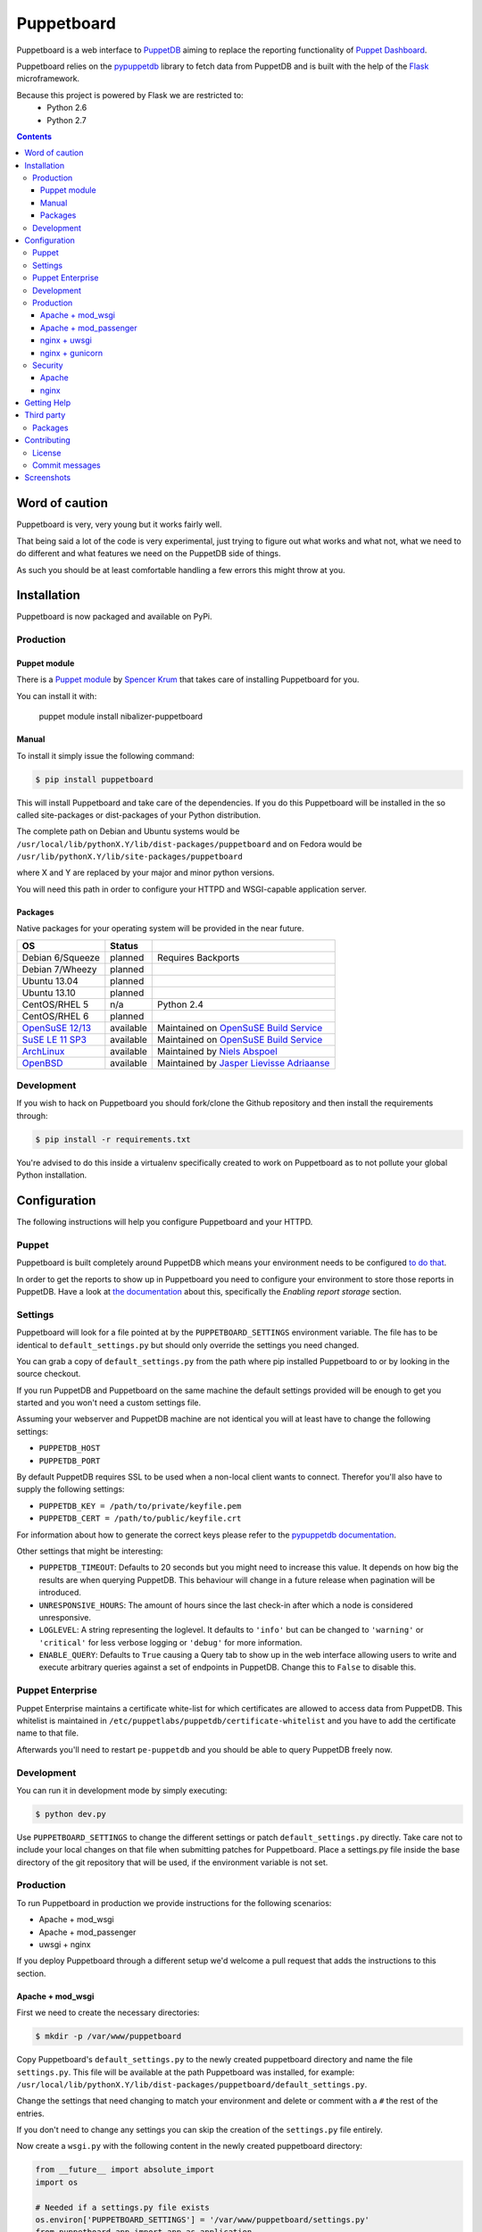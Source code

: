 ###########
Puppetboard
###########

Puppetboard is a web interface to `PuppetDB`_ aiming to replace the reporting
functionality of `Puppet Dashboard`_.

Puppetboard relies on the `pypuppetdb`_ library to fetch data from PuppetDB
and is built with the help of the `Flask`_ microframework.

.. _pypuppetdb: https://pypi.python.org/pypi/pypuppetdb
.. _PuppetDB: http://docs.puppetlabs.com/puppetdb/latest/index.html
.. _Puppet Dashboard: http://docs.puppetlabs.com/dashboard/
.. _Flask: http://flask.pocoo.org

Because this project is powered by Flask we are restricted to:
    * Python 2.6
    * Python 2.7

.. image:: https://raw.github.com/nedap/puppetboard/master/screenshots/overview.png
   :alt: View of a node
   :width: 1024
   :height: 700
   :align: center

.. contents::

Word of caution
===============

Puppetboard is very, very young but it works fairly well.

That being said a lot of the code is very experimental, just trying
to figure out what works and what not, what we need to do different
and what features we need on the PuppetDB side of things.

As such you should be at least comfortable handling a few errors
this might throw at you.

Installation
============

Puppetboard is now packaged and available on PyPi.

Production
----------

Puppet module
^^^^^^^^^^^^^
There is a `Puppet module`_ by `Spencer Krum`_ that takes care of installing Puppetboard for you.

You can install it with:

    puppet module install nibalizer-puppetboard

.. _Spencer Krum: https://github.com/nibalizer
.. _Puppet module: https://forge.puppetlabs.com/nibalizer/puppetboard

Manual
^^^^^^

To install it simply issue the following command:

.. code-block:: bash

   $ pip install puppetboard

This will install Puppetboard and take care of the dependencies. If you
do this Puppetboard will be installed in the so called site-packages or
dist-packages of your Python distribution.

The complete path on Debian and Ubuntu systems would be ``/usr/local/lib/pythonX.Y/lib/dist-packages/puppetboard`` and on Fedora would be ``/usr/lib/pythonX.Y/lib/site-packages/puppetboard``

where X and Y are replaced by your major and minor python versions.

You will need this path in order to configure your HTTPD and WSGI-capable
application server.

Packages
^^^^^^^^
Native packages for your operating system will be provided in the near future.

+-------------------+-----------+--------------------------------------------+
| OS                | Status    |                                            |
+===================+===========+============================================+
| Debian 6/Squeeze  | planned   | Requires Backports                         |
+-------------------+-----------+--------------------------------------------+
| Debian 7/Wheezy   | planned   |                                            |
+-------------------+-----------+--------------------------------------------+
| Ubuntu 13.04      | planned   |                                            |
+-------------------+-----------+--------------------------------------------+
| Ubuntu 13.10      | planned   |                                            |
+-------------------+-----------+--------------------------------------------+
| CentOS/RHEL 5     | n/a       | Python 2.4                                 |
+-------------------+-----------+--------------------------------------------+
| CentOS/RHEL 6     | planned   |                                            |
+-------------------+-----------+--------------------------------------------+
| `OpenSuSE 12/13`_ | available | Maintained on `OpenSuSE Build Service`_    |
+-------------------+-----------+--------------------------------------------+
| `SuSE LE 11 SP3`_ | available | Maintained on `OpenSuSE Build Service`_    |
+-------------------+-----------+--------------------------------------------+
| `ArchLinux`_      | available | Maintained by `Niels Abspoel`_             |
+-------------------+-----------+--------------------------------------------+
| `OpenBSD`_        | available | Maintained by `Jasper Lievisse Adriaanse`_ |
+-------------------+-----------+--------------------------------------------+

.. _ArchLinux: https://aur.archlinux.org/packages/python2-puppetboard/
.. _Niels Abspoel: https://github.com/aboe76
.. _Jasper Lievisse Adriaanse: https://github.com/jasperla
.. _OpenBSD: http://www.openbsd.org/cgi-bin/cvsweb/ports/www/puppetboard/
.. _OpenSuSE Build Service: https://build.opensuse.org/package/show/systemsmanagement:puppet/python-puppetboard
.. _OpenSuSE 12/13: https://build.opensuse.org/package/show/systemsmanagement:puppet/python-puppetboard
.. _SuSE LE 11 SP3: https://build.opensuse.org/package/show/systemsmanagement:puppet/python-puppetboard


Development
-----------

If you wish to hack on Puppetboard you should fork/clone the Github repository
and then install the requirements through:

.. code-block:: bash

   $ pip install -r requirements.txt

You're advised to do this inside a virtualenv specifically created to work on
Puppetboard as to not pollute your global Python installation.

Configuration
=============
The following instructions will help you configure Puppetboard and your HTTPD.

Puppet
------
Puppetboard is built completely around PuppetDB which means your environment
needs to be configured `to do that`_.

In order to get the reports to show up in Puppetboard you need to configure
your environment to store those reports in PuppetDB. Have a look at
`the documentation`_ about this, specifically the *Enabling report storage*
section.

.. _to do that: https://docs.puppetlabs.com/puppetdb/latest/connect_puppet_master.html#step-2-edit-config-files
.. _the documentation: https://docs.puppetlabs.com/puppetdb/latest/connect_puppet_master.html#edit-puppetconf

Settings
--------
Puppetboard will look for a file pointed at by the ``PUPPETBOARD_SETTINGS``
environment variable. The file has to be identical to ``default_settings.py``
but should only override the settings you need changed.

You can grab a copy of ``default_settings.py`` from the path where pip
installed Puppetboard to or by looking in the source checkout.

If you run PuppetDB and Puppetboard on the same machine the default settings
provided will be enough to get you started and you won't need a custom
settings file.

Assuming your webserver and PuppetDB machine are not identical you will at
least have to change the following settings:

* ``PUPPETDB_HOST``
* ``PUPPETDB_PORT``

By default PuppetDB requires SSL to be used when a non-local client wants to
connect. Therefor you'll also have to supply the following settings:

* ``PUPPETDB_KEY = /path/to/private/keyfile.pem``
* ``PUPPETDB_CERT = /path/to/public/keyfile.crt``

For information about how to generate the correct keys please refer to the
`pypuppetdb documentation`_.

Other settings that might be interesting:

* ``PUPPETDB_TIMEOUT``: Defaults to 20 seconds but you might need to increase
  this value. It depends on how big the results are when querying PuppetDB.
  This behaviour will change in a future release when pagination will be
  introduced.
* ``UNRESPONSIVE_HOURS``: The amount of hours since the last check-in after
  which a node is considered unresponsive.
* ``LOGLEVEL``: A string representing the loglevel. It defaults to ``'info'``
  but can be changed to ``'warning'`` or ``'critical'`` for less verbose
  logging or ``'debug'`` for more information.
* ``ENABLE_QUERY``: Defaults to ``True`` causing a Query tab to show up in the
  web interface allowing users to write and execute arbitrary queries against
  a set of endpoints in PuppetDB. Change this to ``False`` to disable this.

.. _pypuppetdb documentation: http://pypuppetdb.readthedocs.org/en/v0.1.0/quickstart.html#ssl

Puppet Enterprise
-----------------

Puppet Enterprise maintains a certificate white-list for which certificates
are allowed to access data from PuppetDB. This whitelist is maintained in
``/etc/puppetlabs/puppetdb/certificate-whitelist`` and you have to add the
certificate name to that file.

Afterwards you'll need to restart ``pe-puppetdb`` and you should be able to
query PuppetDB freely now.

Development
-----------

You can run it in development mode by simply executing:

.. code-block:: bash

   $ python dev.py

Use ``PUPPETBOARD_SETTINGS`` to change the different settings or patch
``default_settings.py`` directly. Take care not to include your local changes on
that file when submitting patches for Puppetboard. Place a settings.py file
inside the base directory of the git repository that will be used, if the
environment variable is not set.

Production
----------
To run Puppetboard in production we provide instructions for the following
scenarios:

* Apache + mod_wsgi
* Apache + mod_passenger
* uwsgi + nginx

If you deploy Puppetboard through a different setup we'd welcome a pull
request that adds the instructions to this section.

Apache + mod_wsgi
^^^^^^^^^^^^^^^^^

First we need to create the necessary directories:

.. code-block:: bash

   $ mkdir -p /var/www/puppetboard

Copy Puppetboard's ``default_settings.py`` to the newly created puppetboard
directory and name the file ``settings.py``. This file will be available
at the path Puppetboard was installed, for example:
``/usr/local/lib/pythonX.Y/lib/dist-packages/puppetboard/default_settings.py``.

Change the settings that need changing to match your environment and delete
or comment with a ``#`` the rest of the entries.

If you don't need to change any settings you can skip the creation of the
``settings.py`` file entirely.

Now create a ``wsgi.py`` with the following content in the newly created
puppetboard directory:

.. code-block:: python

    from __future__ import absolute_import
    import os

    # Needed if a settings.py file exists
    os.environ['PUPPETBOARD_SETTINGS'] = '/var/www/puppetboard/settings.py'
    from puppetboard.app import app as application

Make sure this file is readable by the user the webserver runs as.

The last thing we need to do is configure Apache.

Here is a sample configuration for Debian and Ubuntu:

.. code-block:: apache

    <VirtualHost *:80>
        ServerName puppetboard.example.tld
        WSGIDaemonProcess puppetboard user=www-data group=www-data threads=5
        WSGIScriptAlias / /var/www/puppetboard/wsgi.py
        ErrorLog /var/log/apache2/puppetboard.error.log
        CustomLog /var/log/apache2/puppetboard.access.log combined

        Alias /static /usr/local/lib/pythonX.Y/dist-packages/puppetboard/static

        <Directory /usr/local/lib/pythonX.Y/dist-packages/puppetboard>
            WSGIProcessGroup puppetboard
            WSGIApplicationGroup %{GLOBAL}
            Order deny,allow
            Allow from all
        </Directory>
    </VirtualHost>

Here is a sample configuration for Fedora:

.. code-block:: apache

    <VirtualHost *:80>
        ServerName puppetboard.example.tld
        WSGIDaemonProcess puppetboard user=apache group=apache threads=5
        WSGIScriptAlias / /var/www/puppetboard/wsgi.py
        ErrorLog /var/log/httpd/puppetboard.error.log
        CustomLog /var/log/httpd/puppetboard.access.log combined

        Alias /static /usr/lib/pythonX.Y/site-packages/puppetboard/static

        <Directory /usr/lib/pythonX.Y/site-packages/puppetboard>
            WSGIProcessGroup puppetboard
            WSGIApplicationGroup %{GLOBAL}
            Require all granted
        </Directory>
    </VirtualHost>


Note the directory path, it's the path to where pip installed Puppetboard; X.Y
must be replaced with your python version. We also alias the ``/static`` path
so that Apache will serve the static files like the included CSS and Javascript.

Apache + mod_passenger
^^^^^^^^^^^^^^^^^^^^^^

It is possible to run Python applications through Passenger. Passenger has
supported this since version 3 but it's considered experimental. Since the
release of Passenger 4 it's a 'core' feature of the product.

Performance wise it also leaves something to be desired compared to the
mod_wsgi powered solution. Application start up is noticeably slower and
loading pages takes a fraction longer.

First we need to create the necessary directories:

.. code-block:: bash

   $ mkdir -p /var/www/puppetboard/{tmp,public}

Copy Puppetboard's ``default_settings.py`` to the newly created puppetboard
directory and name the file ``settings.py``. This file will be available
at the path Puppetboard was installed, for example:
``/usr/local/lib/pythonX.Y/lib/dist-packages/puppetboard/default_settings.py``.

Change the settings that need changing to match your environment and delete
or comment with a ``#`` the rest of the entries.

If you don't need to change any settings you can skip the creation of the
``settings.py`` file entirely.

Now create a ``passenger_wsgi.py`` with the following content in the newly
created puppetboard directory:

.. code-block:: python

    from __future__ import absolute_import
    import os
    import logging

    logging.basicConfig(filename='/path/to/file/for/logging', level=logging.INFO)

    # Needed if a settings.py file exists
    os.environ['PUPPETBOARD_SETTINGS'] = '/var/www/puppetboard/settings.py'

    try:
        from puppetboard.app import app as application
    except Exception, inst:
        logging.exception("Error: %s", str(type(inst)))

Unfortunately due to the way Passenger works we also need to configure logging
inside ``passenger_wsgi.py`` else application start up issues won't be logged.

This means that even though ``LOGLEVEL`` might be set in your ``settings.py``
this setting will take precedence over it.

Now the only thing left to do is configure Apache:

.. code-block:: apache

   <VirtualHost *:80>
       ServerName puppetboard.example.tld
       DocumentRoot /var/www/puppetboard/public
       ErrorLog /var/log/apache2/puppetboard.error.log
       CustomLog /var/log/apache2/puppetboard.access.log combined

       RackAutoDetect On
       Alias /static /usr/local/lib/pythonX.Y/dist-packages/puppetboard/static
   </VirtualHost>

Note the ``/static`` alias path, it's the path to where pip installed
Puppetboard. This is needed so that Apache will serve the static files like
the included CSS and Javascript.

nginx + uwsgi
^^^^^^^^^^^^^
A common Python deployment scenario is to use the uwsgi application server
(which can also serve rails/rack, PHP, Perl and other applications) and proxy
to it through something like nginx or perhaps even HAProxy.

uwsgi has a feature that every instance can run as its own user. In this
example we'll use the ``www-data`` user but you can create a separate user
solely for running Puppetboard and use that instead.

First we need to create the necessary directories:

.. code-block:: bash

   $ mkdir -p /var/www/puppetboard

Copy Puppetboard's ``default_settings.py`` to the newly created puppetboard
directory and name the file ``settings.py``. This file will be available
at the path Puppetboard was installed, for example:
``/usr/local/lib/pythonX.Y/lib/dist-packages/puppetboard/default_settings.py``.

Change the settings that need changing to match your environment and delete
or comment with a ``#`` the rest of the entries.

If you don't need to change any settings you can skip the creation of the
``settings.py`` file entirely.

Now create a ``wsgi.py`` with the following content in the newly created
puppetboard directory:

.. code-block:: python

    from __future__ import absolute_import
    import os

    # Needed if a settings.py file exists
    os.environ['PUPPETBOARD_SETTINGS'] = '/var/www/puppetboard/settings.py'
    from puppetboard.app import app as application

Make sure this file is owned by the user and group the uwsgi instance will run
as.

Now we need to start uwsgi:

.. code-block:: bash

   $ uwsgi --socket :9090 --wsgi-file /var/www/puppetboard/wsgi.py

Feel free to change the port to something other than ``9090``.

The last thing we need to do is configure nginx to proxy the requests:

.. code-block:: nginx

   upstream puppetboard {
       server 127.0.0.1:9090;
   }

   server {
       listen      80;
       server_name puppetboard.example.tld;
       charset     utf-8;

       location /static {
           alias /usr/local/lib/pythonX.Y/dist-packages/puppetboard/static;
       }

       location / {
           uwsgi_pass puppetboard;
           include    /path/to/uwsgi_params/probably/etc/nginx/uwsgi_params;
       }
   }

If all went well you should now be able to access to Puppetboard. Note the
``/static`` location block to make nginx serve static files like the included
CSS and Javascript.

Because nginx natively supports the uwsgi protocol we use ``uwsgi_pass``
instead of the traditional ``proxy_pass``.

nginx + gunicorn
^^^^^^^^^^^^^
You can use gunicorn instead of uwsgi if you prefer, the process doesn't
differ too much. As we can't use ``uwsgi_pass`` with gunicorn, the nginx configuration file is going to differ a bit:

.. code-block:: nginx

    upstream puppetboard {
        server 127.0.0.1:9090;
    }

    server {
        listen      80;
        server_name puppetboard.example.tld;
        charset     utf-8;

        location /static {
            alias /usr/local/lib/pythonX.Y/dist-packages/puppetboard/static;
        }

        location / {
            add_header Access-Control-Allow-Origin *;
            proxy_pass_header Server;
            proxy_set_header Host $http_host;
            proxy_redirect off;
            proxy_set_header X-Real-IP $remote_addr;
            proxy_set_header X-Scheme $scheme;
            proxy_connect_timeout 10;
            proxy_read_timeout 10;
            proxy_pass 127.0.0.1:9090;
        }
    }

Now, for running it with gunicorn:

.. code-block:: bash

   $ cd /usr/local/lib/pythonX.Y/dist-packages/puppetboard
   $ gunicorn -b 127.0.0.1:9090 puppetboard.app:app

As we may want to serve in the background, and we need ``PUPPETBOARD_SETTINGS`` as an environment variable, is recommendable to run this under supervisor. An example supervisor config with basic settings is the following:

.. code-block:: ini

    [program:puppetboard]
    command=gunicorn -b 127.0.0.1:9090 puppetboard.app:app
    user=www-data
    stdout_logfile=/var/log/supervisor/puppetboard/puppetboard.out
    stderr_logfile=/var/log/supervisor/puppetboard/puppetboard.err
    environment=PUPPETBOARD_SETTINGS="/var/www/puppetboard/settings.py"

Security
--------

If you wish to make users authenticate before getting access to Puppetboard
you can use one of the following configuration snippets.

Apache
^^^^^^

Inside the ``VirtualHost``:

.. code-block:: apache

    <Location "/">
        AuthType Basic
        AuthName "Puppetboard"
        Require valid-user
        AuthBasicProvider file
        AuthUserFile /path/to/a/file.htpasswd
    </Location>

nginx
^^^^^

Inside the ``location / {}`` block that has the ``uwsgi_pass`` directive:

.. code-block:: nginx

    auth_basic "Puppetboard";
    auth_basic_user_file /path/to/a/file.htpasswd;

Getting Help
============
This project is still very new so it's not inconceivable you'll run into
issues.

For bug reports you can file an `issue`_. If you need help with something
feel free to hit up `@daenney`_ by e-mail or find him on IRC. He can usually
be found on `IRCnet`_ and `Freenode`_ and idles in #puppet.

There's now also the #puppetboard channel on `Freenode`_ where we hang out
and answer questions related to pypuppetdb and Puppetboard.

.. _issue: https://github.com/nedap/puppetboard/issues
.. _@daenney: https://github.com/daenney
.. _IRCnet: http://www.ircnet.org
.. _Freenode: http://freenode.net

Third party
===========
Some people have already started building things with and around Puppetboard.

`Hunter Haugen`_ has provided a Vagrant setup:

* https://github.com/hunner/puppetboard-vagrant

.. _Hunter Haugen: https://github.com/hunner

Packages
--------
An OpenBSD port is being maintained by `Jasper Lievisse Adriaanse`_ and can be
viewed `here`_.

.. _Jasper Lievisse Adriaanse: https://github.com/jasperla
.. _here: http://www.openbsd.org/cgi-bin/cvsweb/ports/www/puppetboard/

Contributing
============
We welcome contributions to this project. However, there are a few ground
rules contributors should be aware of.

License
-------
This project is licensed under the Apache v2.0 License. As such, your
contributions, once accepted, are automatically covered by this license.

Commit messages
---------------
Write decent commit messages. Don't use swear words and refrain from
uninformative commit messages as 'fixed typo'.

The preferred format of a commit message:

::

    docs/quickstart: Fixed a typo in the Nodes section.

    If needed, elaborate further on this commit. Feel free to write a
    complete blog post here if that helps us understand what this is
    all about.

    Fixes #4 and resolves #2.

If you'd like a more elaborate guide on how to write and format your commit
messages have a look at this post by `Tim Pope`_.

.. _Tim Pope: http://tbaggery.com/2008/04/19/a-note-about-git-commit-messages.html

Screenshots
===========

.. image:: https://raw.github.com/nedap/puppetboard/master/screenshots/overview.png
   :alt: Overview / Index / Homepage
   :width: 1024
   :height: 700
   :align: center

.. image:: https://raw.github.com/nedap/puppetboard/master/screenshots/nodes.png
   :alt: Nodes view, all active nodes
   :width: 1024
   :height: 700
   :align: center

.. image:: https://raw.github.com/nedap/puppetboard/master/screenshots/node.png
   :alt: Single node page / overview
   :width: 1024
   :height: 700
   :align: center

.. image:: https://raw.github.com/nedap/puppetboard/master/screenshots/report.png
   :alt: Report view
   :width: 1024
   :height: 700
   :align: center

.. image:: https://raw.github.com/nedap/puppetboard/master/screenshots/facts.png
   :alt: Facts view
   :width: 1024
   :height: 700
   :align: center

.. image:: https://raw.github.com/nedap/puppetboard/master/screenshots/fact.png
   :alt: Single fact, with graphs
   :width: 1024
   :height: 700
   :align: center

.. image:: https://raw.github.com/nedap/puppetboard/master/screenshots/fact_value.png
   :alt: All nodes that have this fact with that value
   :width: 1024
   :height: 700
   :align: center

.. image:: https://raw.github.com/nedap/puppetboard/master/screenshots/metrics.png
   :alt: Metrics view
   :width: 1024
   :height: 700
   :align: center

.. image:: https://raw.github.com/nedap/puppetboard/master/screenshots/metric.png
   :alt: Single metric
   :width: 1024
   :height: 700
   :align: center

.. image:: https://raw.github.com/nedap/puppetboard/master/screenshots/query.png
   :alt: Query view
   :width: 1024
   :height: 700
   :align: center

.. image:: https://raw.github.com/nedap/puppetboard/master/screenshots/broken.png
   :alt: Error page
   :width: 1024
   :height: 700
   :align: center
